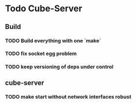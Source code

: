 

* Todo Cube-Server
** Build
*** TODO Build everything with one `make`
*** TODO fix socket egg problem
*** TODO keep versioning of deps under control
** cube-server
*** TODO make start without network interfaces robust
